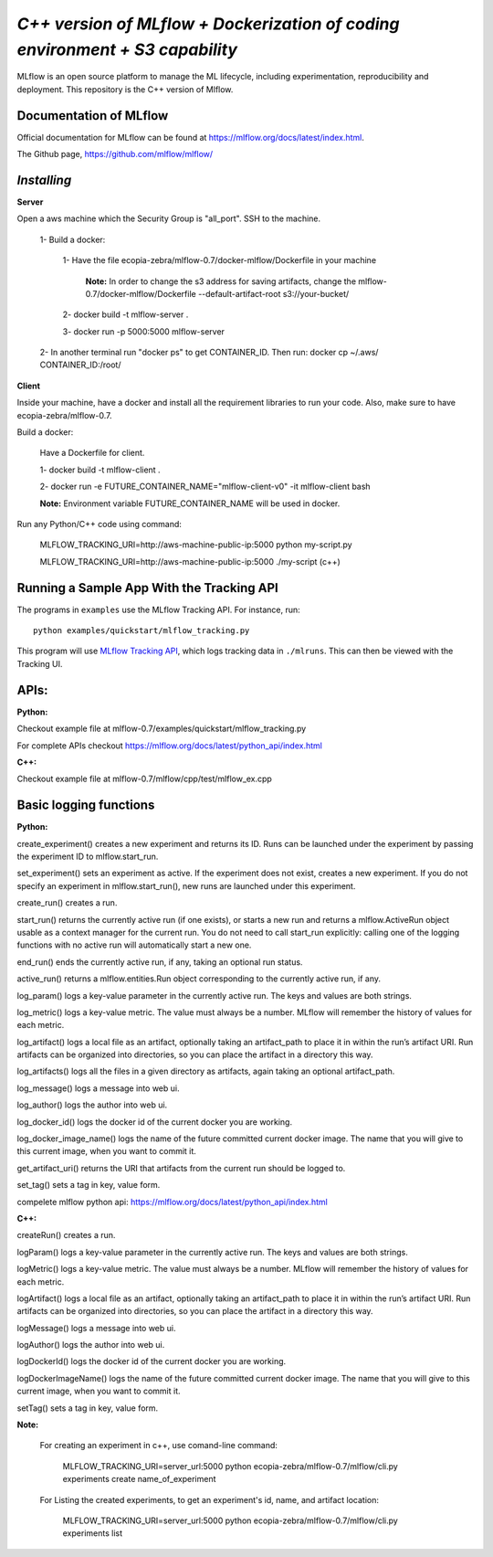 ====================
*C++ version of MLflow + Dockerization of coding environment + S3 capability*
====================

MLflow is an open source platform to manage the ML lifecycle, including experimentation, reproducibility and deployment.
This repository is the C++ version of Mlflow.

Documentation of MLflow
-------------
Official documentation for MLflow can be found at https://mlflow.org/docs/latest/index.html.

The Github page, https://github.com/mlflow/mlflow/


*Installing*
----------

**Server**

Open a aws machine which the Security Group is "all_port". SSH to the machine.

  1- Build a docker:
 
     1- Have the file ecopia-zebra/mlflow-0.7/docker-mlflow/Dockerfile in your machine
     
       **Note:** In order to change the s3 address for saving artifacts, change the mlflow-0.7/docker-mlflow/Dockerfile --default-artifact-root s3://your-bucket/
    
     2- docker build -t mlflow-server .
    
     3- docker run -p 5000:5000 mlflow-server

  2- In another terminal run "docker ps" to get CONTAINER_ID. Then run: docker cp  ~/.aws/  CONTAINER_ID:/root/
  

  

**Client**

Inside your machine, have a docker and install all the requirement libraries to run your code. Also, make sure to have ecopia-zebra/mlflow-0.7.

Build a docker:
  
  Have a Dockerfile for client.
  
  1- docker build -t mlflow-client .
  
  2- docker run -e FUTURE_CONTAINER_NAME="mlflow-client-v0" -it mlflow-client bash
  
  **Note:** Environment variable FUTURE_CONTAINER_NAME will be used in docker.

Run any Python/C++ code using command: 

  MLFLOW_TRACKING_URI=http://aws-machine-public-ip:5000 python my-script.py
 
  MLFLOW_TRACKING_URI=http://aws-machine-public-ip:5000 ./my-script (c++)


Running a Sample App With the Tracking API
------------------------------------------
The programs in ``examples`` use the MLflow Tracking API. For instance, run::

    python examples/quickstart/mlflow_tracking.py

This program will use `MLflow Tracking API <https://mlflow.org/docs/latest/tracking.html>`_,
which logs tracking data in ``./mlruns``. This can then be viewed with the Tracking UI.


APIs:
-------------------------
**Python:**

Checkout example file at mlflow-0.7/examples/quickstart/mlflow_tracking.py 

For complete APIs checkout https://mlflow.org/docs/latest/python_api/index.html

**C++:**

Checkout example file at mlflow-0.7/mlflow/cpp/test/mlflow_ex.cpp


Basic logging functions
-------------------------
**Python:**

create_experiment() creates a new experiment and returns its ID. Runs can be launched under the experiment by passing the experiment ID to mlflow.start_run.

set_experiment() sets an experiment as active. If the experiment does not exist, creates a new experiment. If you do not specify an experiment in mlflow.start_run(), new runs are launched under this experiment.

create_run() creates a run.

start_run() returns the currently active run (if one exists), or starts a new run and returns a mlflow.ActiveRun object usable as a context manager for the current run. You do not need to call start_run explicitly: calling one of the logging functions with no active run will automatically start a new one.

end_run() ends the currently active run, if any, taking an optional run status.

active_run() returns a mlflow.entities.Run object corresponding to the currently active run, if any.

log_param() logs a key-value parameter in the currently active run. The keys and values are both strings.

log_metric() logs a key-value metric. The value must always be a number. MLflow will remember the history of values for each metric.

log_artifact() logs a local file as an artifact, optionally taking an artifact_path to place it in within the run’s artifact URI. Run artifacts can be organized into directories, so you can place the artifact in a directory this way.

log_artifacts() logs all the files in a given directory as artifacts, again taking an optional artifact_path.

log_message() logs a message into web ui.

log_author() logs the author into web ui.

log_docker_id() logs the docker id of the current docker you are working.

log_docker_image_name() logs the name of the future committed current docker image. The name that you will give to this current image, when you want to commit it. 

get_artifact_uri() returns the URI that artifacts from the current run should be logged to.

set_tag() sets a tag in key, value form.

compelete mlflow python api: https://mlflow.org/docs/latest/python_api/index.html


**C++:**

createRun() creates a run. 

logParam() logs a key-value parameter in the currently active run. The keys and values are both strings.

logMetric() logs a key-value metric. The value must always be a number. MLflow will remember the history of values for each metric.

logArtifact() logs a local file as an artifact, optionally taking an artifact_path to place it in within the run’s artifact URI. Run artifacts can be organized into directories, so you can place the artifact in a directory this way.

logMessage() logs a message into web ui.

logAuthor() logs the author into web ui.

logDockerId() logs the docker id of the current docker you are working.

logDockerImageName() logs the name of the future committed current docker image. The name that you will give to this current image, when you want to commit it.

setTag() sets a tag in key, value form.

**Note:** 
  
  For creating an experiment in c++, use comand-line command:

    MLFLOW_TRACKING_URI=server_url:5000 python ecopia-zebra/mlflow-0.7/mlflow/cli.py experiments create name_of_experiment 
  
  For Listing the created experiments, to get an experiment's id, name, and artifact location:
    
    MLFLOW_TRACKING_URI=server_url:5000 python ecopia-zebra/mlflow-0.7/mlflow/cli.py experiments list
    
